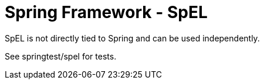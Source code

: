 = Spring Framework - SpEL
:sectnums:
:toc:
:toclevels: 4
:toc-title: Table of Contents

SpEL is not directly tied to Spring and can be used independently.

See springtest/spel for tests.
